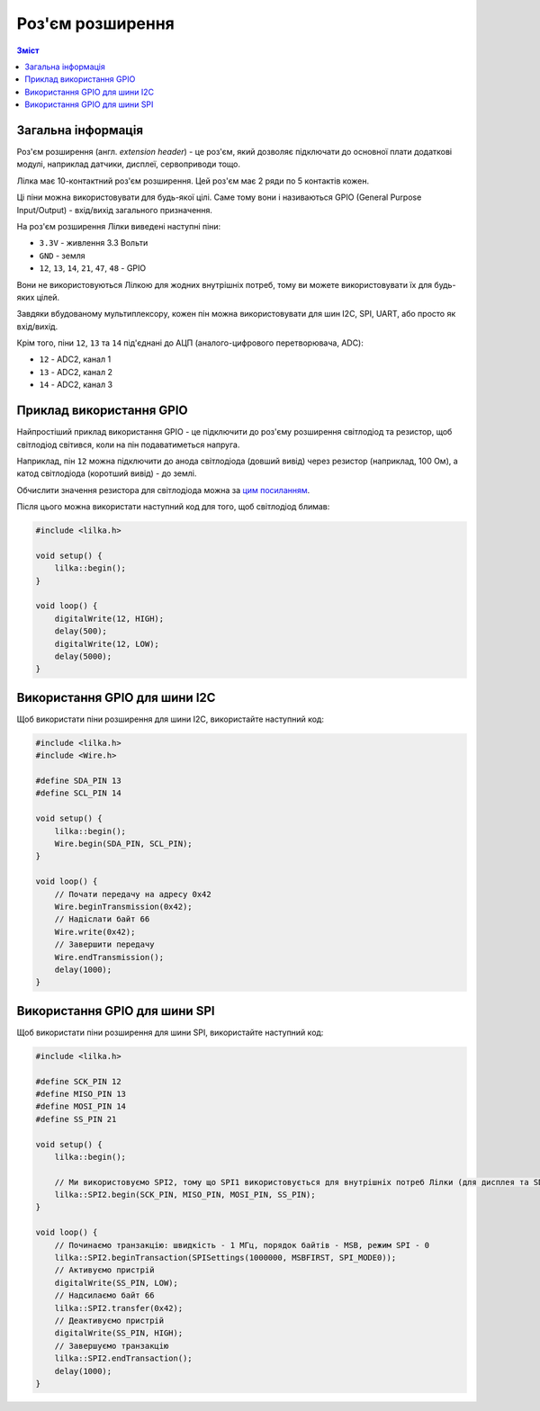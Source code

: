 Роз'єм розширення
=================

.. contents:: Зміст
    :local:
    :depth: 1

Загальна інформація
-------------------

Роз'єм розширення (англ. *extension header*) - це роз'єм, який дозволяє підключати до основної плати додаткові модулі, наприклад датчики, дисплеї, сервоприводи тощо.

Лілка має 10-контактний роз'єм розширення. Цей роз'єм має 2 ряди по 5 контактів кожен.

Ці піни можна використовувати для будь-якої цілі. Саме тому вони і називаються GPIO (General Purpose Input/Output) - вхід/вихід загального призначення.

.. raw:: html

    <svg xmlns="http://www.w3.org/2000/svg" viewBox="0 0 700 400" style="width: 100%; max-width: 600px">
        <rect x=0 y=0 width=700 height=400 fill=#1144AA />
        <defs>
            <style type="text/css">
                <![CDATA[
                text {
                    font-family: sans-serif;
                    fill: #00FF00;
                    text-anchor: middle;
                    dominant-baseline: middle;
                    font-size: 2.5em;
                }
                text.gnd {
                    fill: #AAAAAA;
                    font-size: 2em;
                }
                text.vcc {
                    fill: #FF4444;
                    font-size: 2em;
                }
                ]]>
            </style>
            <g id=pin>
                <circle r=35 fill=#FFCC00 />
                <circle r=20 fill=black />
                <circle r=40 fill=none stroke=#FFCC00 stroke-width=2 />
            </g>
            <g id=square>
                <rect x=-35 y=-35 width=70 height=70 fill=#FFCC00 />
                <circle r=20 fill=black />
                <rect x=-40 y=-40 fill=none width=80 height=80 stroke=#FFCC00 stroke-width=2 />
            </g>
        </defs>
        <rect fill=none stroke=#FFFFAA stroke-width=4 x=100 y=100 width=500 height=200 />

        <use xlink:href=#pin x=150 y=150 />
        <use xlink:href=#pin x=250 y=150 />
        <use xlink:href=#pin x=350 y=150 />
        <use xlink:href=#pin x=450 y=150 />
        <use xlink:href=#pin x=550 y=150 />
        <use xlink:href=#square x=150 y=250 />
        <use xlink:href=#pin x=250 y=250 />
        <use xlink:href=#pin x=350 y=250 />
        <use xlink:href=#pin x=450 y=250 />
        <use xlink:href=#pin x=550 y=250 />

        <text x=150 y=70 class=vcc>3.3V</text>
        <text x=250 y=70>47</text>
        <text x=350 y=70>14</text>
        <text x=450 y=70>12</text>
        <text x=550 y=70 class=gnd>GND</text>
        <text x=150 y=330 class=gnd>GND</text>
        <text x=250 y=330>48</text>
        <text x=350 y=330>21</text>
        <text x=450 y=330>13</text>
        <text x=550 y=330 class=vcc>3.3V</text>

        <!-- <rect fill=#00FF0030 stroke=#00AA00 stroke-width=4 x=200 y=30 width=300 height=340 /> -->
    </svg>

На роз'єм розширення Лілки виведені наступні піни:

- ``3.3V`` - живлення 3.3 Вольти
- ``GND`` - земля
- ``12``, ``13``, ``14``, ``21``, ``47``, ``48`` - GPIO

Вони не використовуються Лілкою для жодних внутрішніх потреб, тому ви можете використовувати їх для будь-яких цілей.

Завдяки вбудованому мультиплексору, кожен пін можна використовувати для шин I2C, SPI, UART, або просто як вхід/вихід.

Крім того, піни ``12``, ``13`` та ``14`` під'єднані до АЦП (аналого-цифрового перетворювача, ADC):

- ``12`` - ADC2, канал 1
- ``13`` - ADC2, канал 2
- ``14`` - ADC2, канал 3


Приклад використання GPIO
-------------------------

Найпростіший приклад використання GPIO - це підключити до роз'єму розширення світлодіод та резистор, щоб світлодіод світився, коли на пін подаватиметься напруга.

Наприклад, пін ``12`` можна підключити до анода світлодіода (довший вивід) через резистор (наприклад, 100 Ом), а катод світлодіода (коротший вивід) - до землі.

Обчислити значення резистора для світлодіода можна за `цим посиланням <https://www.digikey.com/en/resources/conversion-calculators/conversion-calculator-led-series-resistor>`_.

Після цього можна використати наступний код для того, щоб світлодіод блимав:

.. code-block:: cpp

    #include <lilka.h>

    void setup() {
        lilka::begin();
    }

    void loop() {
        digitalWrite(12, HIGH);
        delay(500);
        digitalWrite(12, LOW);
        delay(5000);
    }

Використання GPIO для шини I2C
------------------------------

Щоб використати піни розширення для шини I2C, використайте наступний код:

.. code-block:: cpp

    #include <lilka.h>
    #include <Wire.h>

    #define SDA_PIN 13
    #define SCL_PIN 14

    void setup() {
        lilka::begin();
        Wire.begin(SDA_PIN, SCL_PIN);
    }

    void loop() {
        // Почати передачу на адресу 0x42
        Wire.beginTransmission(0x42);
        // Надіслати байт 66
        Wire.write(0x42);
        // Завершити передачу
        Wire.endTransmission();
        delay(1000);
    }

Використання GPIO для шини SPI
------------------------------

Щоб використати піни розширення для шини SPI, використайте наступний код:

.. code-block:: cpp

    #include <lilka.h>

    #define SCK_PIN 12
    #define MISO_PIN 13
    #define MOSI_PIN 14
    #define SS_PIN 21

    void setup() {
        lilka::begin();

        // Ми використовуємо SPI2, тому що SPI1 використовується для внутрішніх потреб Лілки (для дисплея та SD-картки)
        lilka::SPI2.begin(SCK_PIN, MISO_PIN, MOSI_PIN, SS_PIN);
    }

    void loop() {
        // Починаємо транзакцію: швидкість - 1 МГц, порядок байтів - MSB, режим SPI - 0
        lilka::SPI2.beginTransaction(SPISettings(1000000, MSBFIRST, SPI_MODE0));
        // Активуємо пристрій
        digitalWrite(SS_PIN, LOW);
        // Надсилаємо байт 66
        lilka::SPI2.transfer(0x42);
        // Деактивуємо пристрій
        digitalWrite(SS_PIN, HIGH);
        // Завершуємо транзакцію
        lilka::SPI2.endTransaction();
        delay(1000);
    }
